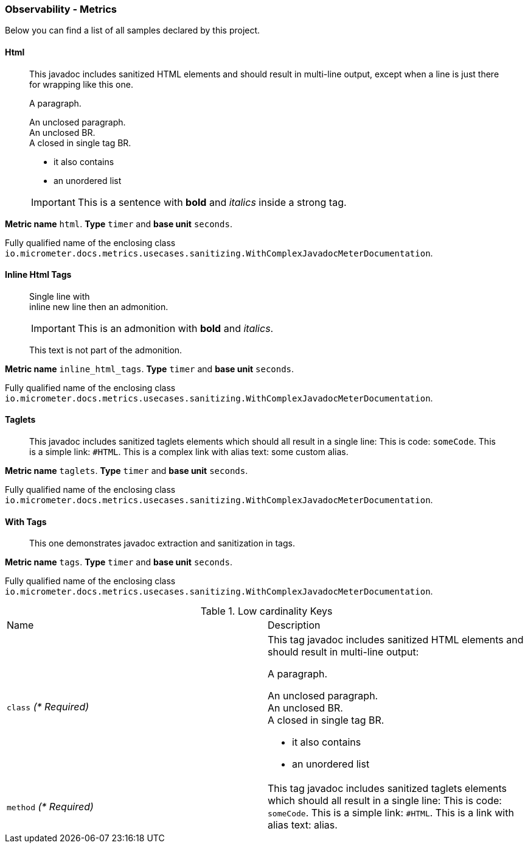 [[observability-metrics]]
=== Observability - Metrics

Below you can find a list of all samples declared by this project.

[[observability-metrics-html]]
==== Html

____
This javadoc includes sanitized HTML elements and should result in multi-line output, except when a line is just there for wrapping like this one.

A paragraph.

An unclosed paragraph. +
An unclosed BR. +
A closed in single tag BR.

 - it also contains
 - an unordered list


IMPORTANT: This is a sentence with *bold* and _italics_ inside a strong tag.
____

**Metric name** `html`. **Type** `timer` and **base unit** `seconds`.

Fully qualified name of the enclosing class `io.micrometer.docs.metrics.usecases.sanitizing.WithComplexJavadocMeterDocumentation`.

[[observability-metrics-inline-html-tags]]
==== Inline Html Tags

____
Single line with +
inline new line then an admonition.

IMPORTANT: This is an admonition with *bold* and _italics_.

This text is not part of the admonition.
____

**Metric name** `inline_html_tags`. **Type** `timer` and **base unit** `seconds`.

Fully qualified name of the enclosing class `io.micrometer.docs.metrics.usecases.sanitizing.WithComplexJavadocMeterDocumentation`.

[[observability-metrics-taglets]]
==== Taglets

____
This javadoc includes sanitized taglets elements which should all result in a single line: This is code: `someCode`. This is a simple link: `#HTML`. This is a complex link with alias text: some custom alias.
____

**Metric name** `taglets`. **Type** `timer` and **base unit** `seconds`.

Fully qualified name of the enclosing class `io.micrometer.docs.metrics.usecases.sanitizing.WithComplexJavadocMeterDocumentation`.

[[observability-metrics-with-tags]]
==== With Tags

____
This one demonstrates javadoc extraction and sanitization in tags.
____

**Metric name** `tags`. **Type** `timer` and **base unit** `seconds`.

Fully qualified name of the enclosing class `io.micrometer.docs.metrics.usecases.sanitizing.WithComplexJavadocMeterDocumentation`.

.Low cardinality Keys
[cols="a,a"]
|===
|Name | Description
|`class` _(* Required)_|This tag javadoc includes sanitized HTML elements and should result in multi-line output:

A paragraph.

An unclosed paragraph. +
An unclosed BR. +
A closed in single tag BR.

 - it also contains
 - an unordered list
|`method` _(* Required)_|This tag javadoc includes sanitized taglets elements which should all result in a single line: This is code: `someCode`. This is a simple link: `#HTML`. This is a link with alias text: alias.
|===

